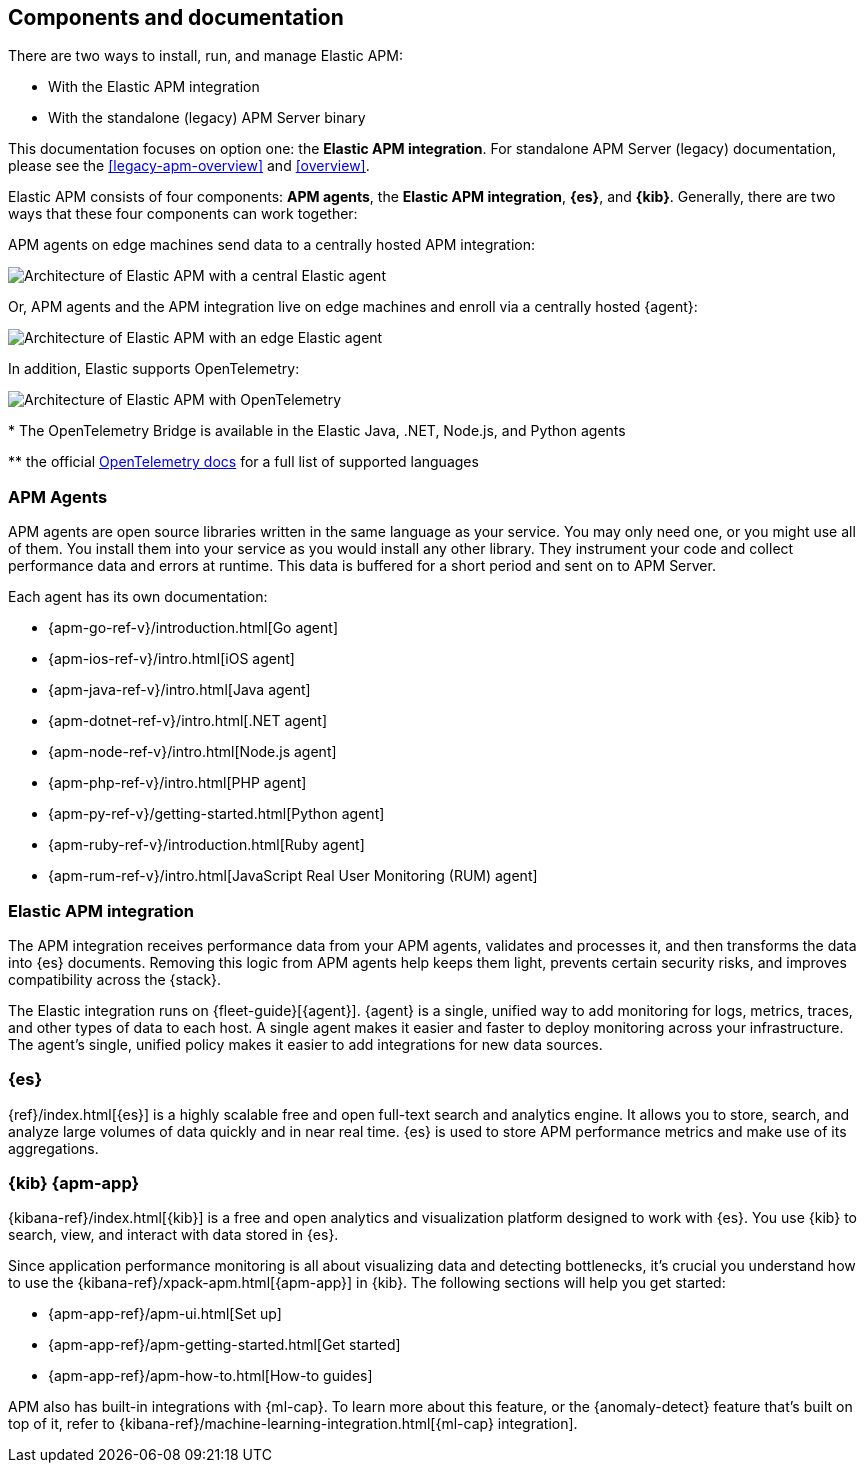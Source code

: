 [[apm-components]]
== Components and documentation

****
There are two ways to install, run, and manage Elastic APM:

* With the Elastic APM integration
* With the standalone (legacy) APM Server binary

This documentation focuses on option one: the **Elastic APM integration**.
For standalone APM Server (legacy) documentation, please see the <<legacy-apm-overview>>
and <<overview>>.
****

Elastic APM consists of four components: *APM agents*, the *Elastic APM integration*, *{es}*, and *{kib}*.
Generally, there are two ways that these four components can work together:

APM agents on edge machines send data to a centrally hosted APM integration:

image::./images/apm-architecture.png[Architecture of Elastic APM with a central Elastic agent]

Or, APM agents and the APM integration live on edge machines and enroll via a centrally hosted {agent}:

image::./images/apm-architecture-two.png[Architecture of Elastic APM with an edge Elastic agent]

In addition, Elastic supports OpenTelemetry:

image::./images/apm-otel-architecture.png[Architecture of Elastic APM with OpenTelemetry]

+++*+++ The OpenTelemetry Bridge is available in the Elastic Java, .NET, Node.js, and Python agents

+++**+++ the official https://opentelemetry.io/docs/instrumentation/[OpenTelemetry docs] for a full list of supported languages

// Not sure which to choose? See the [blog post]

[float]
=== APM Agents

APM agents are open source libraries written in the same language as your service.
You may only need one, or you might use all of them.
You install them into your service as you would install any other library.
They instrument your code and collect performance data and errors at runtime.
This data is buffered for a short period and sent on to APM Server.

Each agent has its own documentation:

* {apm-go-ref-v}/introduction.html[Go agent]
* {apm-ios-ref-v}/intro.html[iOS agent]
* {apm-java-ref-v}/intro.html[Java agent]
* {apm-dotnet-ref-v}/intro.html[.NET agent]
* {apm-node-ref-v}/intro.html[Node.js agent]
* {apm-php-ref-v}/intro.html[PHP agent]
* {apm-py-ref-v}/getting-started.html[Python agent]
* {apm-ruby-ref-v}/introduction.html[Ruby agent]
* {apm-rum-ref-v}/intro.html[JavaScript Real User Monitoring (RUM) agent]

[float]
[[apm-integration]]
=== Elastic APM integration

The APM integration receives performance data from your APM agents,
validates and processes it, and then transforms the data into {es} documents.
Removing this logic from APM agents help keeps them light, prevents certain security risks,
and improves compatibility across the {stack}.

The Elastic integration runs on {fleet-guide}[{agent}]. {agent} is a single, unified way to add monitoring for logs,
metrics, traces, and other types of data to each host.
A single agent makes it easier and faster to deploy monitoring across your infrastructure.
The agent's single, unified policy makes it easier to add integrations for new data sources.

[float]
=== {es}

{ref}/index.html[{es}] is a highly scalable free and open full-text search and analytics engine.
It allows you to store, search, and analyze large volumes of data quickly and in near real time.
{es} is used to store APM performance metrics and make use of its aggregations.

[float]
=== {kib} {apm-app}

{kibana-ref}/index.html[{kib}] is a free and open analytics and visualization platform designed to work with {es}.
You use {kib} to search, view, and interact with data stored in {es}.

Since application performance monitoring is all about visualizing data and detecting bottlenecks,
it's crucial you understand how to use the {kibana-ref}/xpack-apm.html[{apm-app}] in {kib}.
The following sections will help you get started:

* {apm-app-ref}/apm-ui.html[Set up]
* {apm-app-ref}/apm-getting-started.html[Get started]
* {apm-app-ref}/apm-how-to.html[How-to guides]

APM also has built-in integrations with {ml-cap}. To learn more about this feature,
or the {anomaly-detect} feature that's built on top of it,
refer to {kibana-ref}/machine-learning-integration.html[{ml-cap} integration].
